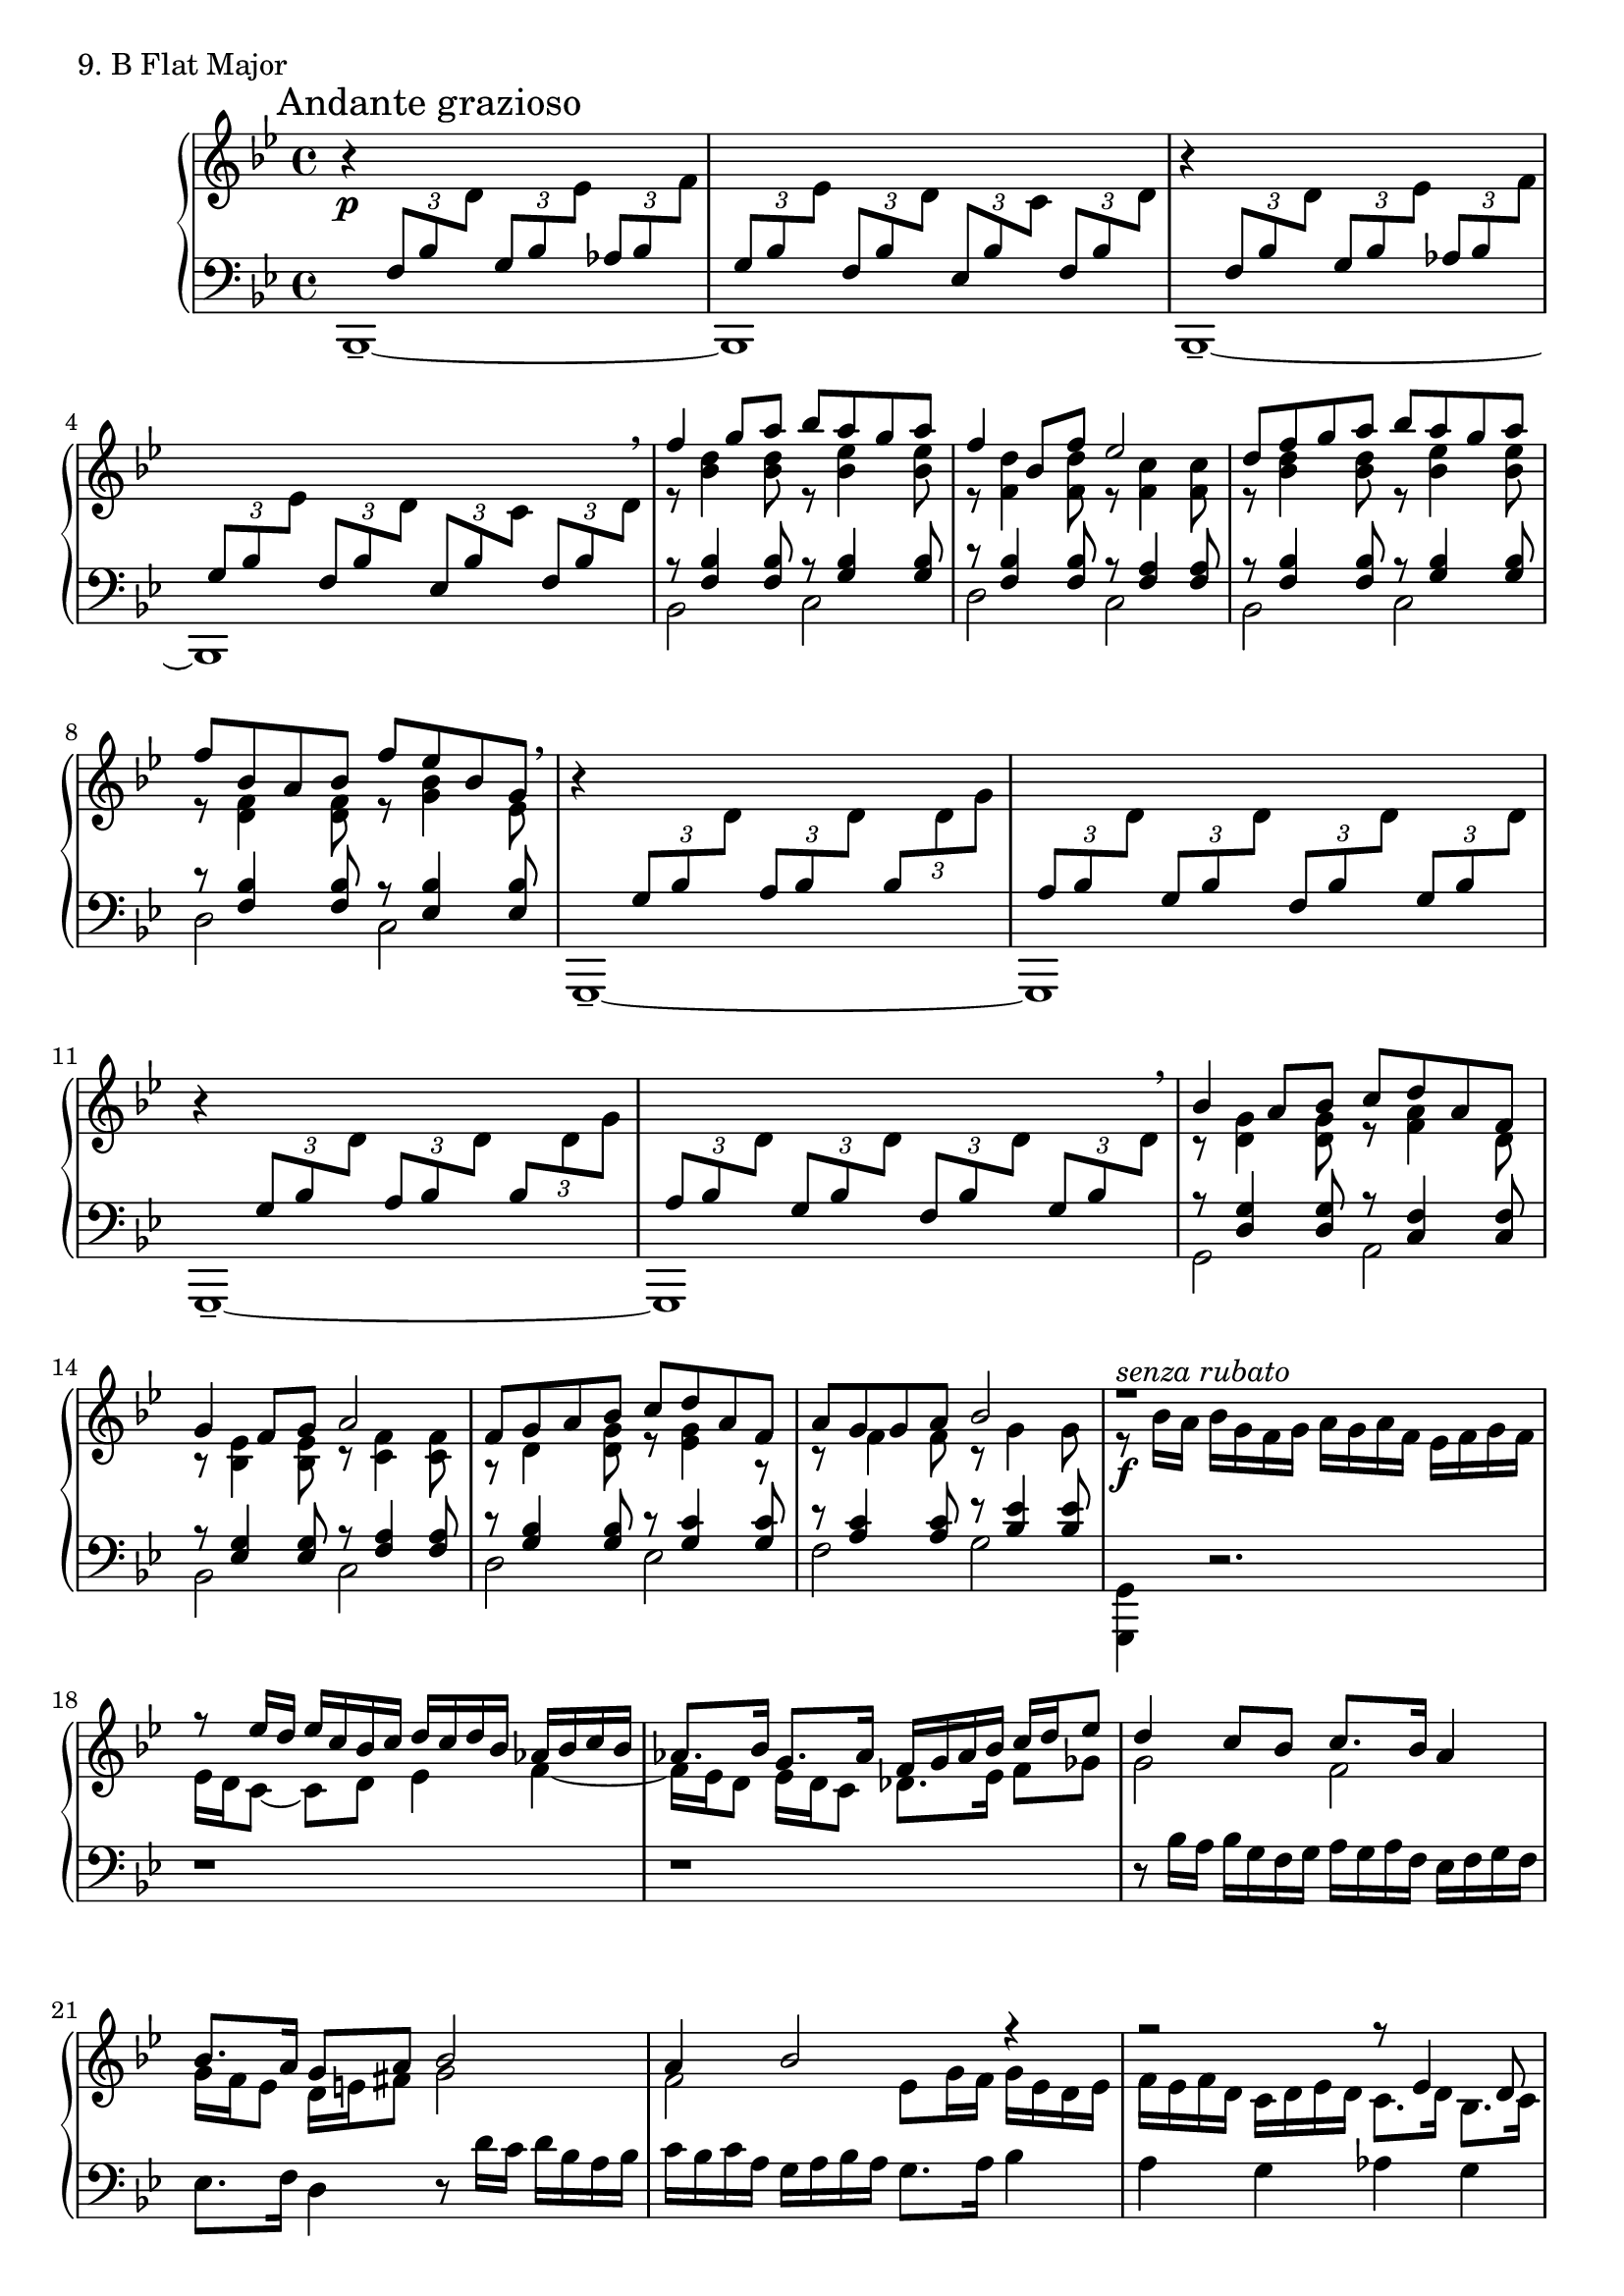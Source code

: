 \score {
  \new PianoStaff <<
    \new Staff = "up" {

      \clef treble
      \key bes \major
      \time 4/4

      \mark "Andante grazioso"

      \relative c'' {

        r4 \p
	\tuplet 3/2 {\change Staff = "down" \stemUp f,,8 [bes \change Staff = "up" \stemDown d]}
	\tuplet 3/2 {\change Staff = "down" \stemUp g,8 [bes \change Staff = "up" \stemDown es]}
	\tuplet 3/2 {\change Staff = "down" \stemUp aes,8 [bes \change Staff = "up" \stemDown f']} \bar "|"
	\tuplet 3/2 {\change Staff = "down" \stemUp g,8 [bes \change Staff = "up" \stemDown es]}
	\tuplet 3/2 {\change Staff = "down" \stemUp f,8 [bes \change Staff = "up" \stemDown d]}
	\tuplet 3/2 {\change Staff = "down" \stemUp es,8 [bes' \change Staff = "up" \stemDown c]}
	\tuplet 3/2 {\change Staff = "down" \stemUp f,8 [bes \change Staff = "up" \stemDown d]}
	\bar "|"
        r4
	\tuplet 3/2 {\change Staff = "down" \stemUp f,8 [bes \change Staff = "up" \stemDown d]}
	\tuplet 3/2 {\change Staff = "down" \stemUp g,8 [bes \change Staff = "up" \stemDown es]}
	\tuplet 3/2 {\change Staff = "down" \stemUp aes,8 [bes \change Staff = "up" \stemDown f']} \bar "|"
	\tuplet 3/2 {\change Staff = "down" \stemUp g,8 [bes \change Staff = "up" \stemDown es]}
	\tuplet 3/2 {\change Staff = "down" \stemUp f,8 [bes \change Staff = "up" \stemDown d]}
	\tuplet 3/2 {\change Staff = "down" \stemUp es,8 [bes' \change Staff = "up" \stemDown c]}
	\tuplet 3/2 {\change Staff = "down" \stemUp f,8 [bes \change Staff = "up" \stemDown d]}
	\breathe
	\bar "|"
	<< {\stemUp f'4 g8 [a] bes [a g a]} \\ {\stemDown r8 <d, bes>4 <d bes>8 r8 <es bes>4 <es bes>8} >> \bar "|"
	<< {\stemUp f4 bes,8 [f'] es2} \\ {\stemDown r8 <d f,>4 <d f,>8 r8 <c f,>4 <c f,>8} >> \bar "|"
	<< {\stemUp d8 [f g a] bes [a g a]} \\ {\stemDown r8 <d, bes>4 <d bes>8 r8 <es bes>4 <es bes>8} >> \bar "|"
	<< {\stemUp f8 [bes, a bes] f' [es bes g]} \\ {\stemDown r8 <f d>4 <f d>8 r8 <bes g>4 es,8} >> \breathe \bar "|"


	r4
	\tuplet 3/2 {\change Staff = "down" \stemUp g,8 [bes \change Staff = "up" \stemDown d]}
	\tuplet 3/2 {\change Staff = "down" \stemUp a8 [bes \change Staff = "up" \stemDown d]}
	\tuplet 3/2 {\change Staff = "down" \stemUp bes8 [\change Staff = "up" \stemDown d g]} \bar "|"
	\tuplet 3/2 {\change Staff = "down" \stemUp a,8 [bes \change Staff = "up" \stemDown d]}
	\tuplet 3/2 {\change Staff = "down" \stemUp g,8 [bes \change Staff = "up" \stemDown d]}
	\tuplet 3/2 {\change Staff = "down" \stemUp f,8 [bes \change Staff = "up" \stemDown d]}
	\tuplet 3/2 {\change Staff = "down" \stemUp g,8 [bes \change Staff = "up" \stemDown d]}
	\bar "|"
	r4
	\tuplet 3/2 {\change Staff = "down" \stemUp g,8 [bes \change Staff = "up" \stemDown d]}
	\tuplet 3/2 {\change Staff = "down" \stemUp a8 [bes \change Staff = "up" \stemDown d]}
	\tuplet 3/2 {\change Staff = "down" \stemUp bes8 [\change Staff = "up" \stemDown d g]} \bar "|"
	\tuplet 3/2 {\change Staff = "down" \stemUp a,8 [bes \change Staff = "up" \stemDown d]}
	\tuplet 3/2 {\change Staff = "down" \stemUp g,8 [bes \change Staff = "up" \stemDown d]}
	\tuplet 3/2 {\change Staff = "down" \stemUp f,8 [bes \change Staff = "up" \stemDown d]}
	\tuplet 3/2 {\change Staff = "down" \stemUp g,8 [bes \change Staff = "up" \stemDown d]}
	\breathe
	\bar "|"


	<< {\stemUp bes'4 a8 [bes] c [d a f]} \\ {\stemDown r8 <g d>4 <g d>8 r8 <a f>4 d,8} >> \bar "|"
	<< {\stemUp g4 f8 [g] a2} \\ {\stemDown r8 <es bes>4 <es bes>8 r8 <f c>4 <f c>8} >> \bar "|"
	<< {\stemUp f8 [g a bes] c [d a f]} \\ {\stemDown r8 d4 <g d>8 r8 <g es>4 r8} >> \bar "|"
	<< {\stemUp a8 [g g a] bes2} \\ {\stemDown r8 f4 f8 r8 g4 g8} >>
	\bar "|"



	<< {\stemUp
	r1^\markup {\italic senza \italic rubato}
	\bar "|"
	r8 es'16 [d] es [c bes c] d [c d bes] aes [bes c bes]
	\bar "|"
	aes8. [bes16] g8. [aes16] f16 [g aes bes] c [d es8]
	\bar "|"
	d4 c8 [bes] c8. [bes16] a4
	\bar "|"
	bes8. [a16] g8 [a] bes2
	\bar "|"
	a4 bes2 r4
	\bar "|"
	r2 r8 es,4 d8
	\bar "|"
	r8 c16 [d] es [f g a] bes4 f~
	\bar "|"
	f8 [c16 d] e [f g e] f8 [c] d [bes]
	\bar "|"
	a4 c d8 [c] bes4
	\bar "|"
	r2 g'16 [f g e] f4~
	\bar "|"
	f1
	}
	\\
	{\stemDown
	r8 \f bes16 [a] bes [g f g] a [g a f] es [f g f]
	\bar "|"
	es16 [d c8~] c8 [d] es4 f~
	\bar "|"
	f16 [es d8] es16 [d c8] des8. [es16] f8 [ges]
	\bar "|"
	g2 f2
	\bar "|"
	g16 [f es8] d16 [e fis8] g2
	\bar "|"
	f2 es8 [g16 f] g [es d es]
	\bar "|"
	f16 [es f d] c [d es d] c8. [d16] bes8. [c16]
	\bar "|"
	\change Staff = "down"
	\stemUp
	a8. [bes16] g8 [c~] c [bes16 a]
	\change Staff = "up"
	\stemDown
	bes8 [\change Staff = "down" \stemUp f16 g]
	\bar "|"
	\change Staff = "up"
	\stemDown
	a4
	\change Staff = "down"
	\stemUp
	bes4
	\change Staff = "up"
	\stemDown
	a4 bes16 [a g8]
	\bar "|"
	f8 [\change Staff = "down" \stemUp e16 d]
	e16 [\change Staff = "up" \stemDown f g \change Staff = "down" \stemUp e]
	es2^\markup {\italic r.h.-l.h.}
	\bar "|"
	r4 r8 bes'16 [a]
	\change Staff = "up"
	\stemDown
	bes4. a8
	\bar "|"
	g8 [bes] a2.
	} >> 
	\breathe
	\bar "||"

        r4^"Tempo I" \p
	\tuplet 3/2 {\change Staff = "down" \stemUp f8 [bes \change Staff = "up" \stemDown d]}
	\tuplet 3/2 {\change Staff = "down" \stemUp g,8 [bes \change Staff = "up" \stemDown es]}
	\tuplet 3/2 {\change Staff = "down" \stemUp aes,8 [bes \change Staff = "up" \stemDown f']} \bar "|"
	\tuplet 3/2 {\change Staff = "down" \stemUp g,8 [bes \change Staff = "up" \stemDown es]}
	\tuplet 3/2 {\change Staff = "down" \stemUp f,8 [bes \change Staff = "up" \stemDown d]}
	\tuplet 3/2 {\change Staff = "down" \stemUp es,8 [bes' \change Staff = "up" \stemDown c]}
	\tuplet 3/2 {\change Staff = "down" \stemUp f,8 [bes \change Staff = "up" \stemDown d]}
	\bar "|"
        r4
	\tuplet 3/2 {\change Staff = "down" \stemUp f,8 [bes \change Staff = "up" \stemDown d]}
	\tuplet 3/2 {\change Staff = "down" \stemUp g,8 [bes \change Staff = "up" \stemDown es]}
	\tuplet 3/2 {\change Staff = "down" \stemUp aes,8 [bes \change Staff = "up" \stemDown f']} \bar "|"
	\tuplet 3/2 {\change Staff = "down" \stemUp g,8 [bes \change Staff = "up" \stemDown es]}
	\tuplet 3/2 {\change Staff = "down" \stemUp f,8 [bes \change Staff = "up" \stemDown d]}
	\tuplet 3/2 {\change Staff = "down" \stemUp es,8 [bes' \change Staff = "up" \stemDown c]}
	<< {\tuplet 3/2 {\change Staff = "down" \stemUp f,8 [bes \change Staff = "up" \stemDown d~]} \bar "|" d1}
	\\
	{\set tieWaitForNote = ##t \change Staff = "down" \stemUp \omit TupletNumber \tuplet 3/2 {f,8~ [\tieUp bes~ \change Staff = "up" \stemDown d]} \bar "|" \change Staff = "down" <bes f>1} >>
	\bar "|."
      }
    }
    \new Staff = "down" {

      \clef bass
      \key bes \major
      \time 4/4

      \relative c {

        bes,1~\tenuto \bar "|" bes1 \bar "|" bes1~\tenuto \bar "|" bes1 \bar "|"
	<< {\stemUp r8 <bes'' f>4 <bes f>8 r8 <bes g>4 <bes g>8} \\ {\stemDown bes,2 c2} >> \bar "|" 
	<< {\stemUp r8 <bes' f>4 <bes f>8 r8 <a f>4 <a f>8} \\ {\stemDown d,2 c2} >> \bar "|"
	<< {\stemUp r8 <bes' f>4 <bes f>8 r8 <bes g>4 <bes g>8} \\ {\stemDown bes,2 c2} >> \bar "|" 
	<< {\stemUp r8 <bes' f>4 <bes f>8 r8 <bes es,>4 <bes es,>8} \\ {\stemDown d,2 c2} >> \bar "|"


	g,1~\tenuto \bar "|" g1 \bar "|" g1~\tenuto \bar "|" g1 \bar "|"


	<< {\stemUp r8 <g'' d>4 <g d>8 r8 <f c>4 <f c>8} \\ {\stemDown g,2 a2} >> \bar "|" 
	<< {\stemUp r8 <g' es>4 <g es>8 r8 <a f>4 <a f>8} \\ {\stemDown bes,2 c2} >> \bar "|"
	<< {\stemUp r8 <bes' g>4 <bes g>8 r8 <c g>4 <c g>8} \\ {\stemDown d,2 es2} >> \bar "|" 
	<< {\stemUp r8 <c' a>4 <c a>8 r8 <es bes>4 <es bes>8} \\ {\stemDown f,2 g2} >> \bar "|"
	

	\stemDown
	<g, g,>4 r2. \bar "|"
	r1 \bar "|"
	r1 \bar "|"
	r8 bes'16 [a] bes [g f g] a [g a f] es [f g f]
	\bar "|"
	es8. [f16] d4 r8 d'16 [c] d [bes a bes]
	\bar "|"
	c16 [bes c a] g [a bes a] g8. [a16] bes4
	\bar "|"
	a4 g aes g
	\bar "|"
	f4 es d des
	\bar "|"
	c2 d4 g,16 [a bes8]
	\bar "|"
	c4 bes f ges
	\bar "|"
	r4 c2 f,4~
	\bar "|"
	f1
	\bar "||"

        bes,1~_\tenuto \bar "|" bes1 \bar "|" bes1~_\tenuto \bar "|" bes1~ \bar "|" bes1 \bar "|."
      }
    }
  >>
  \header {
    piece = "9. B Flat Major"
  }
\layout { }
\midi { }
}